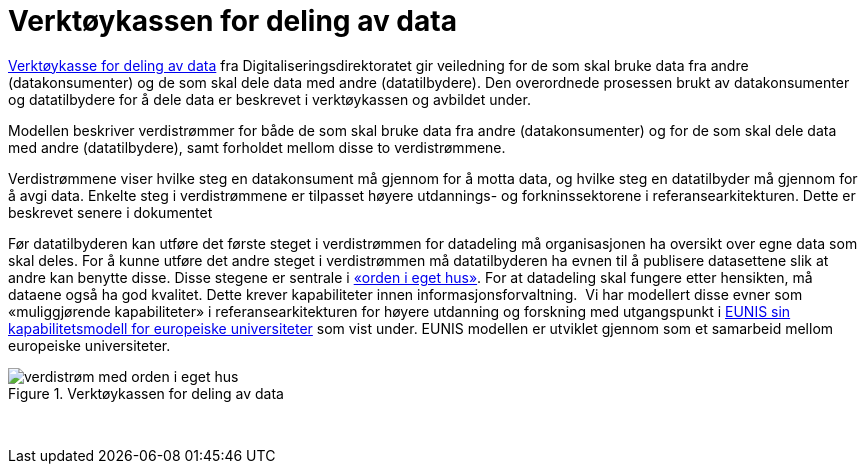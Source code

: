 = Verktøykassen for deling av data
:wysiwig_editing: 1
ifeval::[{wysiwig_editing} == 1]
:imagepath: ../images/
endif::[]
ifeval::[{wysiwig_editing} == 0]
:imagepath: main@unit-ra:unit-ra-datadeling-tilnærming:
endif::[]
:toc: left
:experimental:
:toclevels: 4
:sectnums:
:sectnumlevels: 9

https://www.digdir.no/apne-data/nasjonal-verktoykasse-deling-av-data/2243[Verktøykasse for deling av
data]
fra Digitaliseringsdirektoratet gir veiledning for de som skal bruke
data fra andre (datakonsumenter) og de som skal dele data med andre
(datatilbydere). Den overordnede prosessen brukt av datakonsumenter og
datatilbydere for å dele data er beskrevet i verktøykassen og avbildet
under.

Modellen beskriver verdistrømmer for både de som skal bruke data fra
andre (datakonsumenter) og for de som skal dele data med andre
(datatilbydere), samt forholdet mellom disse to verdistrømmene.

Verdistrømmene viser hvilke steg en datakonsument må gjennom for å motta
data, og hvilke steg en datatilbyder må gjennom for å avgi data. Enkelte
steg i verdistrømmene er tilpasset høyere utdannings- og forkninssektorene i referansearkitekturen. Dette er beskrevet senere i
dokumentet

Før datatilbyderen kan utføre det første steget i verdistrømmen for
datadeling må organisasjonen ha oversikt over egne data som skal deles.
For å kunne utføre det andre steget i verdistrømmen må datatilbyderen ha
evnen til å publisere datasettene slik at andre kan benytte disse. Disse
stegene er sentrale i
https://data.norge.no/guide/veileder-orden-i-eget-hus/[«orden i eget
hus»]. For at datadeling skal fungere etter hensikten, må dataene også ha
god kvalitet. Dette krever kapabiliteter innen informasjonsforvaltning.
 Vi har modellert disse evner som «muliggjørende kapabiliteter» i
referansearkitekturen for høyere utdanning og forskning med utgangspunkt
i
https://app.powerbi.com/view?r=eyJrIjoiMThhNjkzNmItOGQ4NC00MDkzLWI3MDQtNzY0ZjA1MjQ5MzViIiwidCI6ImFlMWE3NzI0LTQwNDEtNDQ2Mi1hNmRjLTUzOGNiMTk5NzA3ZSIsImMiOjh9[EUNIS
sin kapabilitetsmodell for europeiske universiteter] som vist under.
EUNIS modellen er utviklet gjennom som et samarbeid mellom europeiske
universiteter.


.Verktøykassen for deling av data
image::{imagepath}verdistrøm med orden i eget hus.png[]
 

